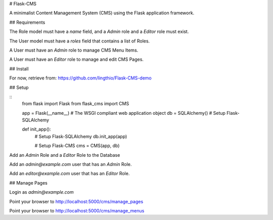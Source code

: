 # Flask-CMS

A minimalist Content Management System (CMS) using the Flask application framework.

## Requirements

The Role model must have a `name` field, and a `Admin` role and a `Editor` role must exist.

The User model must have a `roles` field that contains a list of Roles.

A User must have an `Admin` role to manage CMS Menu Items.

A User must have an `Editor` role to manage and edit CMS Pages.

## Install

For now, retrieve from: https://github.com/lingthio/Flask-CMS-demo

## Setup

::
    from flask import Flask
    from flask_cms import CMS

    app = Flask(__name__)           # The WSGI compliant web application object
    db = SQLAlchemy()               # Setup Flask-SQLAlchemy

    def init_app():
        # Setup Flask-SQLAlchemy
        db.init_app(app)

        # Setup Flask-CMS
        cms = CMS(app, db)

Add an `Admin` Role and a `Editor` Role to the Database

Add an `admin@example.com` user that has an `Admin` Role.

Add an `editor@example.com` user that has an `Editor` Role.

## Manage Pages

Login as `admin@example.com`

Point your browser to http://localhost:5000/cms/manage_pages

Point your browser to http://localhost:5000/cms/manage_menus


